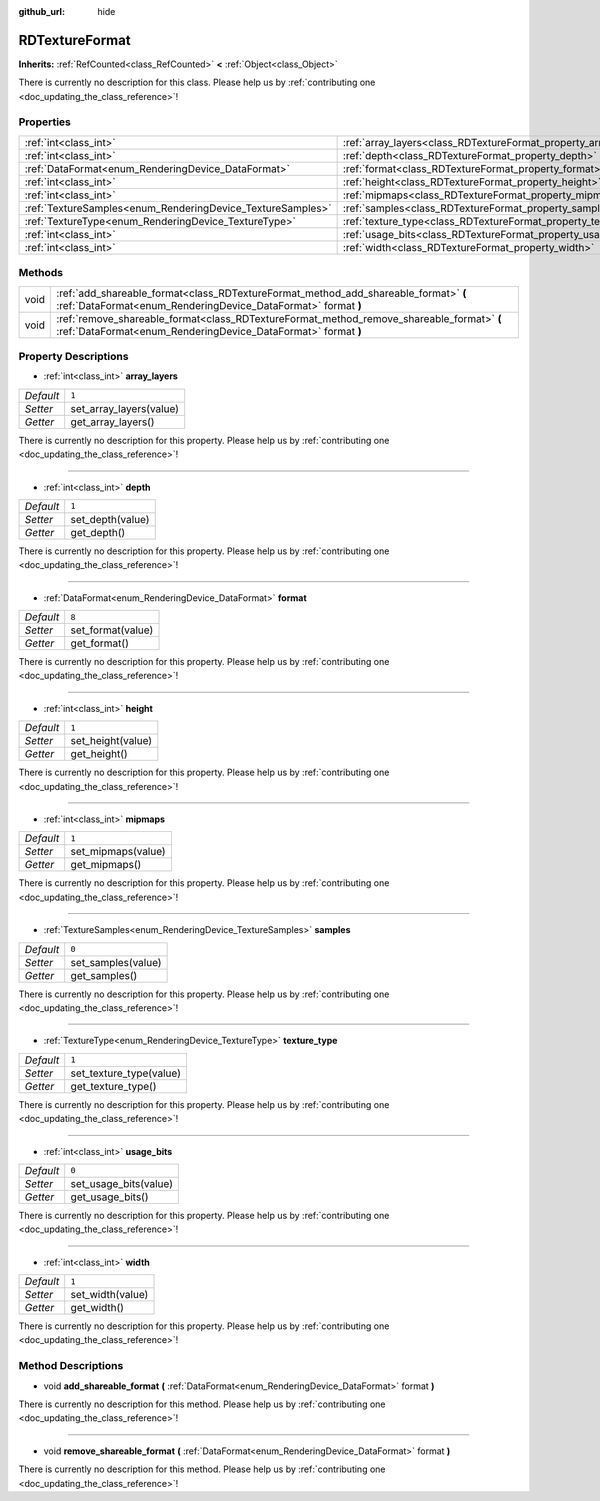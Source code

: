 :github_url: hide

.. DO NOT EDIT THIS FILE!!!
.. Generated automatically from Godot engine sources.
.. Generator: https://github.com/godotengine/godot/tree/master/doc/tools/make_rst.py.
.. XML source: https://github.com/godotengine/godot/tree/master/doc/classes/RDTextureFormat.xml.

.. _class_RDTextureFormat:

RDTextureFormat
===============

**Inherits:** :ref:`RefCounted<class_RefCounted>` **<** :ref:`Object<class_Object>`

.. container:: contribute

	There is currently no description for this class. Please help us by :ref:`contributing one <doc_updating_the_class_reference>`!

Properties
----------

+------------------------------------------------------------+------------------------------------------------------------------+-------+
| :ref:`int<class_int>`                                      | :ref:`array_layers<class_RDTextureFormat_property_array_layers>` | ``1`` |
+------------------------------------------------------------+------------------------------------------------------------------+-------+
| :ref:`int<class_int>`                                      | :ref:`depth<class_RDTextureFormat_property_depth>`               | ``1`` |
+------------------------------------------------------------+------------------------------------------------------------------+-------+
| :ref:`DataFormat<enum_RenderingDevice_DataFormat>`         | :ref:`format<class_RDTextureFormat_property_format>`             | ``8`` |
+------------------------------------------------------------+------------------------------------------------------------------+-------+
| :ref:`int<class_int>`                                      | :ref:`height<class_RDTextureFormat_property_height>`             | ``1`` |
+------------------------------------------------------------+------------------------------------------------------------------+-------+
| :ref:`int<class_int>`                                      | :ref:`mipmaps<class_RDTextureFormat_property_mipmaps>`           | ``1`` |
+------------------------------------------------------------+------------------------------------------------------------------+-------+
| :ref:`TextureSamples<enum_RenderingDevice_TextureSamples>` | :ref:`samples<class_RDTextureFormat_property_samples>`           | ``0`` |
+------------------------------------------------------------+------------------------------------------------------------------+-------+
| :ref:`TextureType<enum_RenderingDevice_TextureType>`       | :ref:`texture_type<class_RDTextureFormat_property_texture_type>` | ``1`` |
+------------------------------------------------------------+------------------------------------------------------------------+-------+
| :ref:`int<class_int>`                                      | :ref:`usage_bits<class_RDTextureFormat_property_usage_bits>`     | ``0`` |
+------------------------------------------------------------+------------------------------------------------------------------+-------+
| :ref:`int<class_int>`                                      | :ref:`width<class_RDTextureFormat_property_width>`               | ``1`` |
+------------------------------------------------------------+------------------------------------------------------------------+-------+

Methods
-------

+------+------------------------------------------------------------------------------------------------------------------------------------------------------------+
| void | :ref:`add_shareable_format<class_RDTextureFormat_method_add_shareable_format>` **(** :ref:`DataFormat<enum_RenderingDevice_DataFormat>` format **)**       |
+------+------------------------------------------------------------------------------------------------------------------------------------------------------------+
| void | :ref:`remove_shareable_format<class_RDTextureFormat_method_remove_shareable_format>` **(** :ref:`DataFormat<enum_RenderingDevice_DataFormat>` format **)** |
+------+------------------------------------------------------------------------------------------------------------------------------------------------------------+

Property Descriptions
---------------------

.. _class_RDTextureFormat_property_array_layers:

- :ref:`int<class_int>` **array_layers**

+-----------+-------------------------+
| *Default* | ``1``                   |
+-----------+-------------------------+
| *Setter*  | set_array_layers(value) |
+-----------+-------------------------+
| *Getter*  | get_array_layers()      |
+-----------+-------------------------+

.. container:: contribute

	There is currently no description for this property. Please help us by :ref:`contributing one <doc_updating_the_class_reference>`!

----

.. _class_RDTextureFormat_property_depth:

- :ref:`int<class_int>` **depth**

+-----------+------------------+
| *Default* | ``1``            |
+-----------+------------------+
| *Setter*  | set_depth(value) |
+-----------+------------------+
| *Getter*  | get_depth()      |
+-----------+------------------+

.. container:: contribute

	There is currently no description for this property. Please help us by :ref:`contributing one <doc_updating_the_class_reference>`!

----

.. _class_RDTextureFormat_property_format:

- :ref:`DataFormat<enum_RenderingDevice_DataFormat>` **format**

+-----------+-------------------+
| *Default* | ``8``             |
+-----------+-------------------+
| *Setter*  | set_format(value) |
+-----------+-------------------+
| *Getter*  | get_format()      |
+-----------+-------------------+

.. container:: contribute

	There is currently no description for this property. Please help us by :ref:`contributing one <doc_updating_the_class_reference>`!

----

.. _class_RDTextureFormat_property_height:

- :ref:`int<class_int>` **height**

+-----------+-------------------+
| *Default* | ``1``             |
+-----------+-------------------+
| *Setter*  | set_height(value) |
+-----------+-------------------+
| *Getter*  | get_height()      |
+-----------+-------------------+

.. container:: contribute

	There is currently no description for this property. Please help us by :ref:`contributing one <doc_updating_the_class_reference>`!

----

.. _class_RDTextureFormat_property_mipmaps:

- :ref:`int<class_int>` **mipmaps**

+-----------+--------------------+
| *Default* | ``1``              |
+-----------+--------------------+
| *Setter*  | set_mipmaps(value) |
+-----------+--------------------+
| *Getter*  | get_mipmaps()      |
+-----------+--------------------+

.. container:: contribute

	There is currently no description for this property. Please help us by :ref:`contributing one <doc_updating_the_class_reference>`!

----

.. _class_RDTextureFormat_property_samples:

- :ref:`TextureSamples<enum_RenderingDevice_TextureSamples>` **samples**

+-----------+--------------------+
| *Default* | ``0``              |
+-----------+--------------------+
| *Setter*  | set_samples(value) |
+-----------+--------------------+
| *Getter*  | get_samples()      |
+-----------+--------------------+

.. container:: contribute

	There is currently no description for this property. Please help us by :ref:`contributing one <doc_updating_the_class_reference>`!

----

.. _class_RDTextureFormat_property_texture_type:

- :ref:`TextureType<enum_RenderingDevice_TextureType>` **texture_type**

+-----------+-------------------------+
| *Default* | ``1``                   |
+-----------+-------------------------+
| *Setter*  | set_texture_type(value) |
+-----------+-------------------------+
| *Getter*  | get_texture_type()      |
+-----------+-------------------------+

.. container:: contribute

	There is currently no description for this property. Please help us by :ref:`contributing one <doc_updating_the_class_reference>`!

----

.. _class_RDTextureFormat_property_usage_bits:

- :ref:`int<class_int>` **usage_bits**

+-----------+-----------------------+
| *Default* | ``0``                 |
+-----------+-----------------------+
| *Setter*  | set_usage_bits(value) |
+-----------+-----------------------+
| *Getter*  | get_usage_bits()      |
+-----------+-----------------------+

.. container:: contribute

	There is currently no description for this property. Please help us by :ref:`contributing one <doc_updating_the_class_reference>`!

----

.. _class_RDTextureFormat_property_width:

- :ref:`int<class_int>` **width**

+-----------+------------------+
| *Default* | ``1``            |
+-----------+------------------+
| *Setter*  | set_width(value) |
+-----------+------------------+
| *Getter*  | get_width()      |
+-----------+------------------+

.. container:: contribute

	There is currently no description for this property. Please help us by :ref:`contributing one <doc_updating_the_class_reference>`!

Method Descriptions
-------------------

.. _class_RDTextureFormat_method_add_shareable_format:

- void **add_shareable_format** **(** :ref:`DataFormat<enum_RenderingDevice_DataFormat>` format **)**

.. container:: contribute

	There is currently no description for this method. Please help us by :ref:`contributing one <doc_updating_the_class_reference>`!

----

.. _class_RDTextureFormat_method_remove_shareable_format:

- void **remove_shareable_format** **(** :ref:`DataFormat<enum_RenderingDevice_DataFormat>` format **)**

.. container:: contribute

	There is currently no description for this method. Please help us by :ref:`contributing one <doc_updating_the_class_reference>`!

.. |virtual| replace:: :abbr:`virtual (This method should typically be overridden by the user to have any effect.)`
.. |const| replace:: :abbr:`const (This method has no side effects. It doesn't modify any of the instance's member variables.)`
.. |vararg| replace:: :abbr:`vararg (This method accepts any number of arguments after the ones described here.)`
.. |constructor| replace:: :abbr:`constructor (This method is used to construct a type.)`
.. |static| replace:: :abbr:`static (This method doesn't need an instance to be called, so it can be called directly using the class name.)`
.. |operator| replace:: :abbr:`operator (This method describes a valid operator to use with this type as left-hand operand.)`
